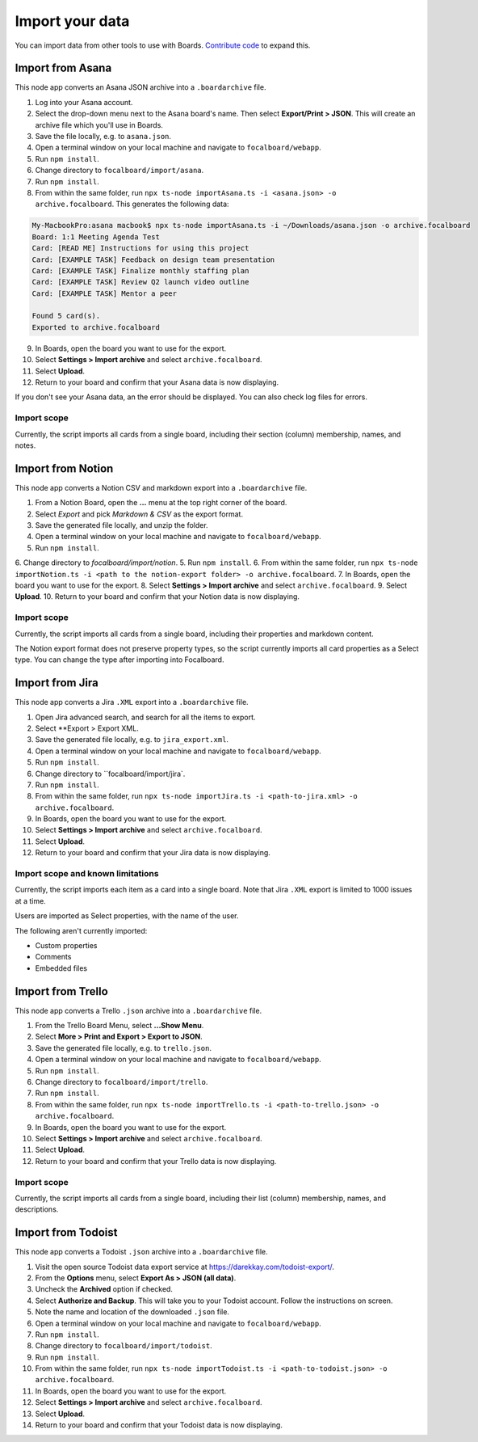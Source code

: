 Import your data
================

You can import data from other tools to use with Boards. `Contribute code <https://www.focalboard.com/contribute/getting-started>`_ to expand this.

Import from Asana
-----------------

This node app converts an Asana JSON archive into a ``.boardarchive`` file.

1. Log into your Asana account.
2. Select the drop-down menu next to the Asana board's name. Then select **Export/Print > JSON**. This will create an archive file which you'll use in Boards.
3. Save the file locally, e.g. to ``asana.json``.
4. Open a terminal window on your local machine and navigate to ``focalboard/webapp``.
5. Run ``npm install``.
6. Change directory to ``focalboard/import/asana``.
7. Run ``npm install``.
8. From within the same folder, run ``npx ts-node importAsana.ts -i <asana.json> -o archive.focalboard``. This generates the following data:

.. code-block::
   
    My-MacbookPro:asana macbook$ npx ts-node importAsana.ts -i ~/Downloads/asana.json -o archive.focalboard
    Board: 1:1 Meeting Agenda Test
    Card: [READ ME] Instructions for using this project
    Card: [EXAMPLE TASK] Feedback on design team presentation
    Card: [EXAMPLE TASK] Finalize monthly staffing plan
    Card: [EXAMPLE TASK] Review Q2 launch video outline
    Card: [EXAMPLE TASK] Mentor a peer
    
    Found 5 card(s).
    Exported to archive.focalboard

9. In Boards, open the board you want to use for the export.
10. Select **Settings > Import archive** and select ``archive.focalboard``.
11. Select **Upload**.
12. Return to your board and confirm that your Asana data is now displaying.

If you don't see your Asana data, an the error should be displayed. You can also check log files for errors.

Import scope
^^^^^^^^^^^^

Currently, the script imports all cards from a single board, including their section (column) membership, names, and notes.

Import from Notion
------------------

This node app converts a Notion CSV and markdown export into a ``.boardarchive`` file.

1. From a Notion Board, open the **...** menu at the top right corner of the board.
2. Select `Export` and pick `Markdown & CSV` as the export format.
3. Save the generated file locally, and unzip the folder.
4. Open a terminal window on your local machine and navigate to ``focalboard/webapp``.
5. Run ``npm install``.
6. Change directory to `focalboard/import/notion`.
5. Run ``npm install``.
6. From within the same folder, run ``npx ts-node importNotion.ts -i <path to the notion-export folder> -o archive.focalboard``.
7. In Boards, open the board you want to use for the export.
8. Select **Settings > Import archive** and select ``archive.focalboard``.
9. Select **Upload**.
10. Return to your board and confirm that your Notion data is now displaying.

Import scope
^^^^^^^^^^^^

Currently, the script imports all cards from a single board, including their properties and markdown content.

The Notion export format does not preserve property types, so the script currently imports all card properties as a Select type. You can change the type after importing into Focalboard.

Import from Jira
----------------

This node app converts a Jira ``.XML`` export into a ``.boardarchive`` file.

1. Open Jira advanced search, and search for all the items to export.
2. Select **Export > Export XML.
3. Save the generated file locally, e.g. to ``jira_export.xml``.
4. Open a terminal window on your local machine and navigate to ``focalboard/webapp``.
5. Run ``npm install``.
6. Change directory to ``focalboard/import/jira`.
7. Run ``npm install``.
8. From within the same folder, run ``npx ts-node importJira.ts -i <path-to-jira.xml> -o archive.focalboard``.
9. In Boards, open the board you want to use for the export.
10. Select **Settings > Import archive** and select ``archive.focalboard``.
11. Select **Upload**.
12. Return to your board and confirm that your Jira data is now displaying.

Import scope and known limitations
^^^^^^^^^^^^^^^^^^^^^^^^^^^^^^^^^^

Currently, the script imports each item as a card into a single board. Note that Jira ``.XML`` export is limited to 1000 issues at a time.

Users are imported as Select properties, with the name of the user.

The following aren't currently imported:

* Custom properties
* Comments
* Embedded files

Import from Trello
------------------

This node app converts a Trello ``.json`` archive into a ``.boardarchive`` file.

1. From the Trello Board Menu, select **...Show Menu**.
2. Select **More > Print and Export > Export to JSON**.
3. Save the generated file locally, e.g. to ``trello.json``.
4. Open a terminal window on your local machine and navigate to ``focalboard/webapp``.
5. Run ``npm install``.
6. Change directory to ``focalboard/import/trello``.
7. Run ``npm install``.
8. From within the same folder, run ``npx ts-node importTrello.ts -i <path-to-trello.json> -o archive.focalboard``.
9. In Boards, open the board you want to use for the export.
10. Select **Settings > Import archive** and select ``archive.focalboard``.
11. Select **Upload**.
12. Return to your board and confirm that your Trello data is now displaying.

Import scope
^^^^^^^^^^^^

Currently, the script imports all cards from a single board, including their list (column) membership, names, and descriptions.

Import from Todoist
-------------------

This node app converts a Todoist ``.json`` archive into a ``.boardarchive`` file.

1. Visit the open source Todoist data export service at https://darekkay.com/todoist-export/.
2. From the **Options** menu, select **Export As > JSON (all data)**.
3. Uncheck the **Archived** option if checked.
4. Select **Authorize and Backup**. This will take you to your Todoist account. Follow the instructions on screen.
5. Note the name and location of the downloaded ``.json`` file.
6. Open a terminal window on your local machine and navigate to ``focalboard/webapp``.
7. Run ``npm install``.
8. Change directory to ``focalboard/import/todoist``.
9. Run ``npm install``.
10. From within the same folder, run ``npx ts-node importTodoist.ts -i <path-to-todoist.json> -o archive.focalboard``.
11. In Boards, open the board you want to use for the export.
12. Select **Settings > Import archive** and select ``archive.focalboard``.
13. Select **Upload**.
14. Return to your board and confirm that your Todoist data is now displaying.
